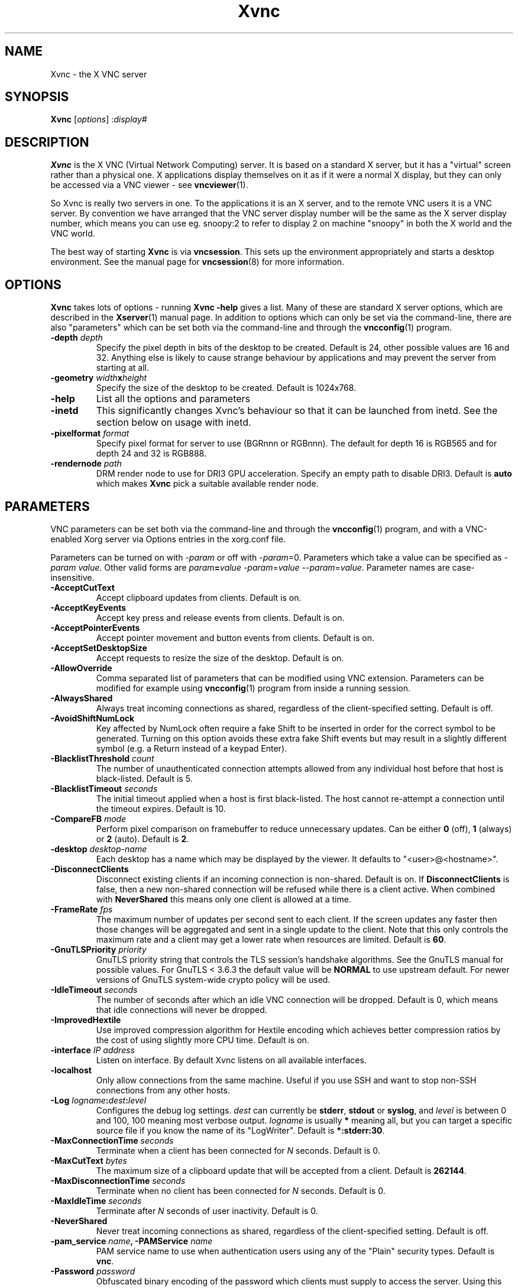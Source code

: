 .TH Xvnc 1 "" "TigerVNC" "Virtual Network Computing"
.SH NAME
Xvnc \- the X VNC server 
.SH SYNOPSIS
.B Xvnc
.RI [ options ] 
.RI : display#
.SH DESCRIPTION
.B Xvnc
is the X VNC (Virtual Network Computing) server.  It is based on a standard X
server, but it has a "virtual" screen rather than a physical one.  X
applications display themselves on it as if it were a normal X display, but
they can only be accessed via a VNC viewer - see \fBvncviewer\fP(1).

So Xvnc is really two servers in one. To the applications it is an X server,
and to the remote VNC users it is a VNC server. By convention we have arranged
that the VNC server display number will be the same as the X server display
number, which means you can use eg. snoopy:2 to refer to display 2 on machine
"snoopy" in both the X world and the VNC world.

The best way of starting \fBXvnc\fP is via \fBvncsession\fP.  This sets up the
environment appropriately and starts a desktop environment. See the manual
page for \fBvncsession\fP(8) for more information.

.SH OPTIONS
.B Xvnc
takes lots of options - running \fBXvnc -help\fP gives a list.  Many of these
are standard X server options, which are described in the \fBXserver\fP(1)
manual page.  In addition to options which can only be set via the
command-line, there are also "parameters" which can be set both via the
command-line and through the \fBvncconfig\fP(1) program.

.TP
.B \-depth \fIdepth\fP
Specify the pixel depth in bits of the desktop to be created. Default is 24,
other possible values are 16 and 32. Anything else is likely to cause strange
behaviour by applications and may prevent the server from starting at all.
.
.TP
.B \-geometry \fIwidth\fPx\fIheight\fP
Specify the size of the desktop to be created. Default is 1024x768.
.
.TP
.B \-help
List all the options and parameters
.
.TP
.B \-inetd
This significantly changes Xvnc's behaviour so that it can be launched from
inetd.  See the section below on usage with inetd.
.
.TP
.B \-pixelformat \fIformat\fP
Specify pixel format for server to use (BGRnnn or RGBnnn). The default for
depth 16 is RGB565 and for depth 24 and 32 is RGB888.
.
.TP
.B \-rendernode \fIpath\fP
DRM render node to use for DRI3 GPU acceleration. Specify an empty path to
disable DRI3. Default is \fBauto\fP which makes \fBXvnc\fP pick a suitable
available render node.

.SH PARAMETERS
VNC parameters can be set both via the command-line and through the
\fBvncconfig\fP(1) program, and with a VNC-enabled Xorg server via Options
entries in the xorg.conf file.

Parameters can be turned on with -\fIparam\fP or off with
-\fIparam\fP=0.  Parameters which take a value can be specified as
-\fIparam\fP \fIvalue\fP.  Other valid forms are \fIparam\fP\fB=\fP\fIvalue\fP
-\fIparam\fP=\fIvalue\fP --\fIparam\fP=\fIvalue\fP.  Parameter names are
case-insensitive.

.TP
.B \-AcceptCutText
Accept clipboard updates from clients. Default is on.
.
.TP
.B \-AcceptKeyEvents
Accept key press and release events from clients. Default is on.
.
.TP
.B \-AcceptPointerEvents
Accept pointer movement and button events from clients. Default is on.
.
.TP
.B \-AcceptSetDesktopSize
Accept requests to resize the size of the desktop. Default is on.
.
.TP
.B \-AllowOverride
Comma separated list of parameters that can be modified using VNC extension.
Parameters can be modified for example using \fBvncconfig\fP(1) program from
inside a running session.
.
.TP
.B \-AlwaysShared
Always treat incoming connections as shared, regardless of the client-specified
setting. Default is off.
.
.TP
.B \-AvoidShiftNumLock
Key affected by NumLock often require a fake Shift to be inserted in order
for the correct symbol to be generated. Turning on this option avoids these
extra fake Shift events but may result in a slightly different symbol
(e.g. a Return instead of a keypad Enter).
.
.TP
.B \-BlacklistThreshold \fIcount\fP
The number of unauthenticated connection attempts allowed from any individual
host before that host is black-listed.  Default is 5.
.
.TP
.B \-BlacklistTimeout \fIseconds\fP
The initial timeout applied when a host is first black-listed.  The host
cannot re-attempt a connection until the timeout expires.  Default is 10.
.
.TP
.B \-CompareFB \fImode\fP
Perform pixel comparison on framebuffer to reduce unnecessary updates. Can
be either \fB0\fP (off), \fB1\fP (always) or \fB2\fP (auto). Default is
\fB2\fP.
.
.TP
.B \-desktop \fIdesktop-name\fP
Each desktop has a name which may be displayed by the viewer. It defaults to
"<user>@<hostname>".
.
.TP
.B \-DisconnectClients
Disconnect existing clients if an incoming connection is non-shared. Default is
on. If \fBDisconnectClients\fP is false, then a new non-shared connection will
be refused while there is a client active.  When combined with
\fBNeverShared\fP this means only one client is allowed at a time.
.
.TP
.B \-FrameRate \fIfps\fP
The maximum number of updates per second sent to each client. If the screen
updates any faster then those changes will be aggregated and sent in a single
update to the client. Note that this only controls the maximum rate and a
client may get a lower rate when resources are limited. Default is \fB60\fP.
.
.TP
.B \-GnuTLSPriority \fIpriority\fP
GnuTLS priority string that controls the TLS session’s handshake algorithms.
See the GnuTLS manual for possible values. For GnuTLS < 3.6.3 the default
value will be \fBNORMAL\fP to use upstream default. For newer versions
of GnuTLS system-wide crypto policy will be used.
.
.TP
.B \-IdleTimeout \fIseconds\fP
The number of seconds after which an idle VNC connection will be dropped.
Default is 0, which means that idle connections will never be dropped.
.
.TP
.B \-ImprovedHextile
Use improved compression algorithm for Hextile encoding which achieves better
compression ratios by the cost of using slightly more CPU time.  Default is
on.
.
.TP
.B \-interface \fIIP address\fP
Listen on interface. By default Xvnc listens on all available interfaces.
.
.TP
.B \-localhost
Only allow connections from the same machine. Useful if you use SSH and want to
stop non-SSH connections from any other hosts.
.
.TP
.B \-Log \fIlogname\fP:\fIdest\fP:\fIlevel\fP
Configures the debug log settings.  \fIdest\fP can currently be \fBstderr\fP,
\fBstdout\fP or \fBsyslog\fP, and \fIlevel\fP is between 0 and 100, 100 meaning
most verbose output.  \fIlogname\fP is usually \fB*\fP meaning all, but you can
target a specific source file if you know the name of its "LogWriter".  Default
is \fB*:stderr:30\fP.
.
.TP
.B \-MaxConnectionTime \fIseconds\fP
Terminate when a client has been connected for \fIN\fP seconds.  Default is
0.
.
.TP
.B \-MaxCutText \fIbytes\fP
The maximum size of a clipboard update that will be accepted from a client.
Default is \fB262144\fP.
.
.TP
.B \-MaxDisconnectionTime \fIseconds\fP
Terminate when no client has been connected for \fIN\fP seconds.  Default is
0.
.
.TP
.B \-MaxIdleTime \fIseconds\fP
Terminate after \fIN\fP seconds of user inactivity.  Default is 0.
.
.TP
.B \-NeverShared
Never treat incoming connections as shared, regardless of the client-specified
setting. Default is off.
.
.TP
.B \-pam_service \fIname\fP, \-PAMService \fIname\fP
PAM service name to use when authentication users using any of the "Plain"
security types. Default is \fBvnc\fP.
.
.TP
.B \-Password \fIpassword\fP
Obfuscated binary encoding of the password which clients must supply to
access the server.  Using this parameter is insecure, use \fBPasswordFile\fP
parameter instead.
.
.TP
.B \-PasswordFile \fIpasswd-file\fP, \-rfbauth \fIpasswd-file\fP
Password file for VNC authentication.  There is no default, you should
specify the password file explicitly.  Password file should be created with
the \fBvncpasswd\fP(1) utility.  The file is accessed each time a connection
comes in, so it can be changed on the fly.
.
.TP
.B \-PlainUsers \fIuser-list\fP
A comma separated list of user names that are allowed to authenticate via
any of the "Plain" security types (Plain, TLSPlain, etc.). Specify \fB*\fP
to allow any user to authenticate using this security type. Specify \fB%u\fP
to allow the user of the server process. Default is to deny all users.
.
.TP
.B \-Protocol3.3
Always use protocol version 3.3 for backwards compatibility with badly-behaved
clients. Default is off.
.
.TP
.B \-QueryConnect
Prompts the user of the desktop to explicitly accept or reject incoming
connections. Default is off.

The \fBvncconfig\fP(1) program must be running on the desktop in order for
QueryConnect to be supported.
.
.TP
.B \-QueryConnectTimeout \fIseconds\fP
Number of seconds to show the Accept connection dialog before rejecting the
connection.  Default is \fB10\fP.
.
.TP
.B \-RawKeyboard
Send keyboard events straight through and avoid mapping them to the current
keyboard layout. This effectively makes the keyboard behave according to the
layout configured on the server instead of the layout configured on the
client. Default is off.
.
.TP
.B \-RemapKeys \fImapping
Sets up a keyboard mapping.
.I mapping
is a comma-separated string of character mappings, each of the form
.IR char -> char ,
or
.IR char <> char ,
where
.I char
is a hexadecimal keysym. For example, to exchange the " and @ symbols you would specify the following:

.RS 10
RemapKeys=0x22<>0x40
.RE
.
.TP
.B \-RequireUsername
Require username for the RSA-AES security types. Default is off.
.
.TP
.B \-rfbport \fIport\fP
Specifies the TCP port on which Xvnc listens for connections from viewers (the
protocol used in VNC is called RFB - "remote framebuffer").  The default is
5900 plus the display number. Specify \fB-1\fP to disable listening on a TCP
port.
.
.TP
.B \-rfbunixmode \fImode\fP
Specifies the mode of the Unix domain socket.  The default is 0600.
.
.TP
.B \-rfbunixpath \fIpath\fP
Specifies the path of a Unix domain socket on which Xvnc listens for
connections from viewers.
.
.TP
.B \-RSAKey \fIpath\fP
Path to the RSA key for the RSA-AES security types (\fBRA2\fP, \fBRA2ne\fP,
\fBRA2_256\fP and \fBRA2ne_256\fP) in PEM format.
.
.TP
.B \-SecurityTypes \fIsec-types\fP
Specify which security scheme to use for incoming connections.  Valid values
are a comma separated list of \fBNone\fP, \fBVncAuth\fP, \fBPlain\fP,
\fBTLSNone\fP, \fBTLSVnc\fP, \fBTLSPlain\fP, \fBX509None\fP, \fBX509Vnc\fP,
\fBX509Plain\fP, \fBRA2\fP, \fBRA2ne\fP, \fBRA2_256\fP and \fBRA2ne_256\fP.
Default is \fBTLSVnc,VncAuth\fP.
.
.TP
.B \-SendCutText
Send clipboard changes to clients. Default is on.
.
.TP
.B \-SendPrimary
Send the primary selection and cut buffer to the server as well as the
clipboard selection. Default is on.
.
.TP
.B \-SetPrimary
Set the primary selection as well as the clipboard selection.
Default is on.
.
.TP
.B \-UseBlacklist
Temporarily reject connections from a host if it repeatedly fails to
authenticate. Default is on.
.
.TP
.B \-UseIPv4
Use IPv4 for incoming and outgoing connections. Default is on.
.
.TP
.B \-UseIPv6
Use IPv6 for incoming and outgoing connections. Default is on.
.
.TP
.B \-X509Cert \fIpath\fP
Path to a X509 certificate in PEM format to be used for all X509 based
security types (X509None, X509Vnc, etc.).
.
.TP
.B \-X509Key \fIpath\fP
Private key counter part to the certificate given in \fBX509Cert\fP. Must
also be in PEM format.

Allowing override of parameters such as \fBPAMService\fP or \fBPasswordFile\fP
can negatively impact security if Xvnc runs under different user than the
programs allowed to override the parameters.

When \fBNoClipboard\fP parameter is set, allowing override of \fBSendCutText\fP
and \fBAcceptCutText\fP has no effect.

Default is \fBdesktop,AcceptPointerEvents,SendCutText,AcceptCutText,SendPrimary,SetPrimary\fP.

.SH USAGE WITH INETD
By configuring the \fBinetd\fP(1) service appropriately, Xvnc can be launched
on demand when a connection comes in, rather than having to be started
manually.  When given the \fB-inetd\fP option, instead of listening for TCP
connections on a given port it uses its standard input and standard output.
There are two modes controlled by the wait/nowait entry in the inetd.conf file.

In the nowait mode, Xvnc uses its standard input and output directly as the
connection to a viewer.  It never has a listening socket, so cannot accept
further connections from viewers (it can however connect out to listening
viewers by use of the vncconfig program).  Further viewer connections to the
same TCP port result in inetd spawning off a new Xvnc to deal with each
connection.  When the connection to the viewer dies, the Xvnc and any
associated X clients die.  This behaviour is most useful when combined with the
XDMCP options -query and -once.  An typical example in inetd.conf might be (all
on one line):

5950   stream   tcp nowait nobody  /usr/local/bin/Xvnc Xvnc -inetd -query
localhost -once securitytypes=none

In this example a viewer connection to :50 will result in a new Xvnc for that
connection which should display the standard XDM login screen on that machine.
It is usually OK to accept connections without a VNC password, since the user
still needs to log in via XDM in this case.

In the wait mode, when the first connection comes in, inetd gives the listening
socket to Xvnc.  This means that for a given TCP port, there is only ever one
Xvnc at a time.  Further viewer connections to the same port are accepted by
the same Xvnc in the normal way.  Even when the original connection is broken,
the Xvnc will continue to run.  If this is used with the XDMCP options -query
and -once, the Xvnc and associated X clients will die when the user logs out of
the X session in the normal way.  It is important to use a VNC password in this
case.  A typical entry in inetd.conf might be:

5951   stream   tcp wait   james     /usr/local/bin/Xvnc Xvnc -inetd -query localhost -once passwordFile=/home/james/.config/tigervnc/passwd

In fact typically, you would have one entry for each user who uses VNC
regularly, each of whom has their own dedicated TCP port which they use.  In
this example, when user "james" connects to :51, he enters his VNC password,
then gets the XDM login screen where he logs in in the normal way.  However,
unlike the previous example, if he disconnects, the session remains persistent,
and when he reconnects he will get the same session back again.  When he logs
out of the X session, the Xvnc will die, but of course a new one will be
created automatically the next time he connects.

.SH SEE ALSO
.BR vncconfig (1),
.BR vncpasswd (1),
.BR vncviewer (1),
.BR vncsession (8),
.BR Xserver (1),
.BR inetd (1)
.br
https://www.tigervnc.org

.SH AUTHOR
Tristan Richardson, RealVNC Ltd. and others.

VNC was originally developed by the RealVNC team while at Olivetti
Research Ltd / AT&T Laboratories Cambridge.  TightVNC additions were
implemented by Constantin Kaplinsky. Many other people have since
participated in development, testing and support. This manual is part
of the TigerVNC software suite.
